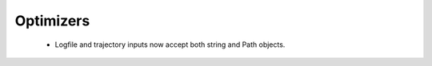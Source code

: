 .. A new scriv changelog fragment.
..
.. Uncomment the section that is right (remove the leading dots).
.. For top level release notes, leave all the headers commented out.
..
.. I/O
.. ---
..
.. - A bullet item for the I/O category.
..
.. Calculators
.. -----------
..
.. - A bullet item for the Calculators category.
..
Optimizers
----------

 - Logfile and trajectory inputs now accept both string and Path objects. 

.. Molecular dynamics
.. ------------------
..
.. - A bullet item for the Molecular dynamics category.
..
.. GUI
.. ---
..
.. - A bullet item for the GUI category.
..
.. Development
.. -----------
..
.. - A bullet item for the Development category.
..
.. Other changes
.. -------------
..
.. - A bullet item for the Other changes category.
..
.. Bugfixes
.. --------
..
.. - A bullet item for the Bugfixes category.
..
